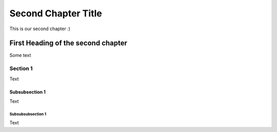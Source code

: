 *****
Second Chapter Title
*****

This is our second chapter :)

#######################
First Heading of the second chapter
#######################
Some text

Section 1
=========
Text

Subsubsection 1
---------------
Text

Subsubsubsection 1
^^^^^^^^^^^^^^^^^^
Text